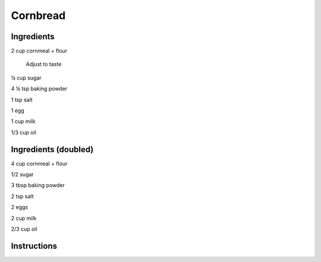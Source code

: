 Cornbread
=========

Ingredients
-----------

2 cup cornmeal + flour

    Adjust to taste

¼ cup sugar

4 ¼ tsp baking powder

1 tsp salt

1 egg

1 cup milk

1/3 cup oil

Ingredients (doubled)
---------------------

4 cup cornmeal + flour

1/2 sugar

3 tbsp baking powder

2 tsp salt

2 eggs

2 cup milk

2/3 cup oil

Instructions
------------

